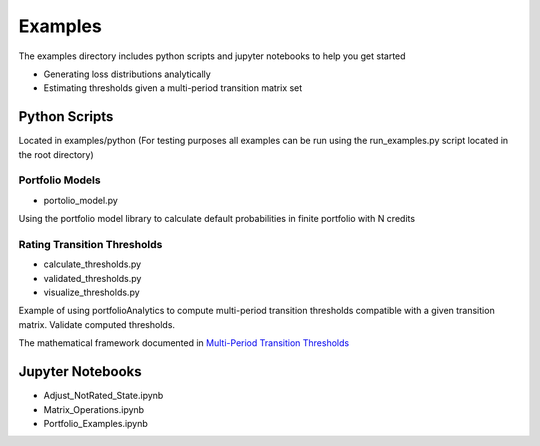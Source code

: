 Examples
========

The examples directory includes python scripts and jupyter notebooks to help you get started

- Generating loss distributions analytically
- Estimating thresholds given a multi-period transition matrix set


Python Scripts
-------------------------------------------

Located in examples/python (For testing purposes all examples can be run using the run_examples.py script
located in the root directory)


Portfolio Models
^^^^^^^^^^^^^^^^^^^^^^^^^^^^^^^^^^^^^^^^

* portolio_model.py

Using the portfolio model library to calculate default probabilities in finite
portfolio with N credits


Rating Transition Thresholds
^^^^^^^^^^^^^^^^^^^^^^^^^^^^^^^^^^^^^^^^^^^^^^^^^^^^^^^^^^

* calculate_thresholds.py
* validated_thresholds.py
* visualize_thresholds.py

Example of using portfolioAnalytics to compute multi-period transition thresholds
compatible with a given transition matrix. Validate computed thresholds.

The mathematical framework documented in
`Multi-Period Transition Thresholds <https://www.openriskmanual.org/wiki/Multi-Period_Transition_Thresholds>`_

.. image:: ../../examples/Thresholds.png



Jupyter Notebooks
-------------------------------------------

* Adjust_NotRated_State.ipynb
* Matrix_Operations.ipynb
* Portfolio_Examples.ipynb
